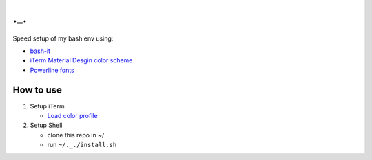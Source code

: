 ===
._.
===

Speed setup of my bash env using:

- `bash-it <https://github.com/Bash-it/bash-it>`_
- `iTerm Material Desgin color scheme <https://github.com/MartinSeeler/iterm2-material-design>`_
- `Powerline fonts <https://github.com/powerline/fonts>`_

How to use
==========

#. Setup iTerm

   - `Load color profile <https://github.com/MartinSeeler/iterm2-material-design#how-to-use-it>`_

#. Setup Shell

   - clone this repo in ~/
   - run ``~/._./install.sh``
